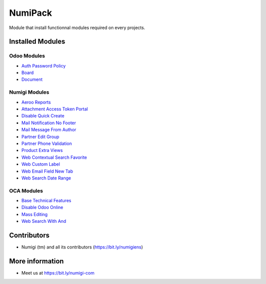 NumiPack
========
Module that install functionnal modules required on every projects.

Installed Modules
-----------------

Odoo Modules
~~~~~~~~~~~~
* `Auth Password Policy <https://github.com/odoo/odoo/tree/12.0/addons/auth_password_policy>`_
* `Board <https://github.com/odoo/odoo/tree/12.0/addons/board>`_
* `Document <https://github.com/odoo/odoo/tree/12.0/addons/document>`_

Numigi Modules
~~~~~~~~~~~~~~
* `Aeroo Reports <https://github.com/Numigi/aeroo_reports>`_
* `Attachment Access Token Portal <https://github.com/Numigi/odoo-base-addons/tree/12.0/ir_attachment_access_token_portal>`_
* `Disable Quick Create <https://github.com/Numigi/odoo-web-addons/tree/12.0/disable_quick_create>`_
* `Mail Notification No Footer <https://github.com/Numigi/odoo-base-addons/tree/12.0/mail_notification_no_footer>`_
* `Mail Message From Author <https://github.com/Numigi/odoo-base-addons/tree/12.0/mail_message_from_author>`_
* `Partner Edit Group <https://github.com/Numigi/odoo-partner-addons/tree/12.0/partner_edit_group>`_
* `Partner Phone Validation <https://github.com/Numigi/odoo-partner-addons/tree/12.0/partner_phone_validation>`_
* `Product Extra Views <https://github.com/Numigi/odoo-product-addons/tree/12.0/product_extra_views>`_
* `Web Contextual Search Favorite <https://github.com/Numigi/odoo-web-addons/tree/12.0/web_contextual_search_favorite>`_
* `Web Custom Label <https://github.com/Numigi/odoo-web-addons/tree/12.0/web_custom_label>`_
* `Web Email Field New Tab <https://github.com/Numigi/odoo-base-addons/tree/12.0/web_email_field_new_tab>`_
* `Web Search Date Range <https://github.com/Numigi/odoo-web-addons/tree/12.0/web_search_date_range>`_

OCA Modules
~~~~~~~~~~~
* `Base Technical Features <https://github.com/oca/server-ux/tree/12.0/base_technical_features>`_
* `Disable Odoo Online <https://github.com/oca/server-brand/tree/12.0/disable_odoo_online>`_
* `Mass Editing <https://github.com/oca/server-ux/tree/12.0/mass_editing>`_
* `Web Search With And <https://github.com/OCA/web/tree/11.0/web_search_with_and>`_

Contributors
------------
* Numigi (tm) and all its contributors (https://bit.ly/numigiens)

More information
----------------
* Meet us at https://bit.ly/numigi-com

